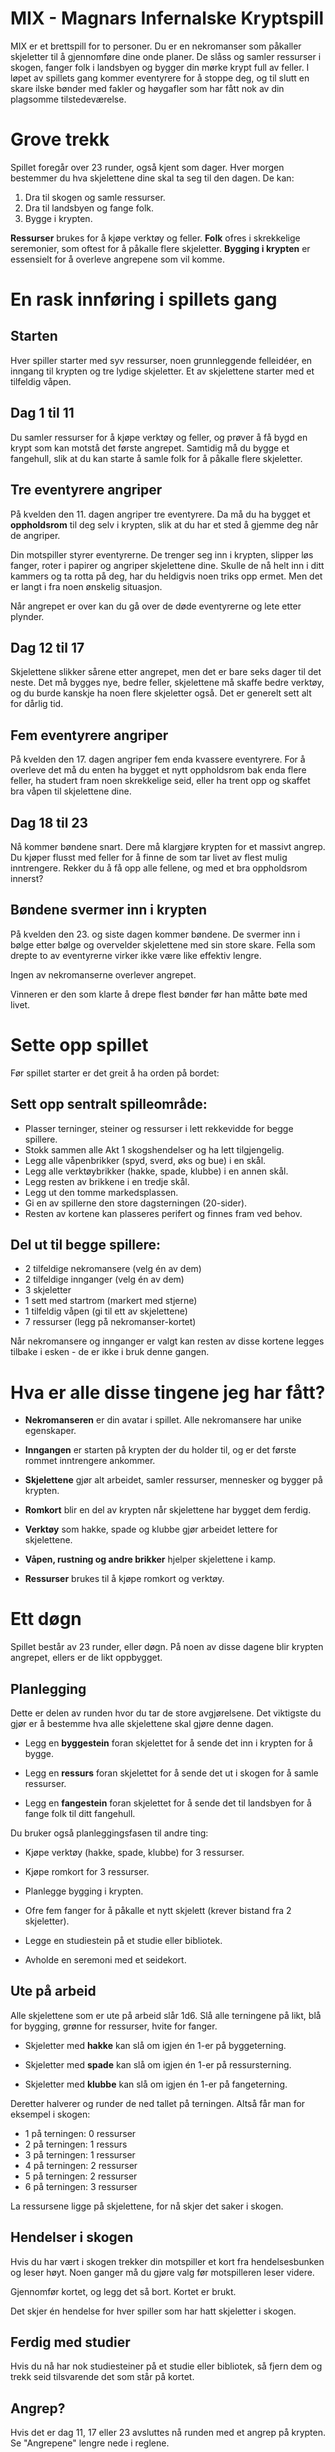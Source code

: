 * MIX - Magnars Infernalske Kryptspill

  MIX er et brettspill for to personer. Du er en nekromanser som
  påkaller skjeletter til å gjennomføre dine onde planer. De slåss og
  samler ressurser i skogen, fanger folk i landsbyen og bygger din
  mørke krypt full av feller. I løpet av spillets gang kommer
  eventyrere for å stoppe deg, og til slutt en skare ilske bønder med
  fakler og høygafler som har fått nok av din plagsomme
  tilstedeværelse.

* Grove trekk

  Spillet foregår over 23 runder, også kjent som dager. Hver morgen
  bestemmer du hva skjelettene dine skal ta seg til den dagen. De kan:

  1. Dra til skogen og samle ressurser.
  2. Dra til landsbyen og fange folk.
  3. Bygge i krypten.

  *Ressurser* brukes for å kjøpe verktøy og feller. *Folk* ofres i
  skrekkelige seremonier, som oftest for å påkalle flere
  skjeletter. *Bygging i krypten* er essensielt for å overleve
  angrepene som vil komme.

* En rask innføring i spillets gang
** Starten

   Hver spiller starter med syv ressurser, noen grunnleggende
   felleidéer, en inngang til krypten og tre lydige skjeletter. Et av
   skjelettene starter med et tilfeldig våpen.

** Dag 1 til 11

   Du samler ressurser for å kjøpe verktøy og feller, og prøver å få
   bygd en krypt som kan motstå det første angrepet. Samtidig må du
   bygge et fangehull, slik at du kan starte å samle folk for å
   påkalle flere skjeletter.

** Tre eventyrere angriper

   På kvelden den 11. dagen angriper tre eventyrere. Da må du ha
   bygget et *oppholdsrom* til deg selv i krypten, slik at du har et
   sted å gjemme deg når de angriper.

   Din motspiller styrer eventyrerne. De trenger seg inn i krypten,
   slipper løs fanger, roter i papirer og angriper skjelettene dine.
   Skulle de nå helt inn i ditt kammers og ta rotta på deg, har du
   heldigvis noen triks opp ermet. Men det er langt i fra noen
   ønskelig situasjon.

   Når angrepet er over kan du gå over de døde eventyrerne og lete
   etter plynder.

** Dag 12 til 17

   Skjelettene slikker sårene etter angrepet, men det er bare seks
   dager til det neste. Det må bygges nye, bedre feller, skjelettene
   må skaffe bedre verktøy, og du burde kanskje ha noen flere
   skjeletter også. Det er generelt sett alt for dårlig tid.

** Fem eventyrere angriper

   På kvelden den 17. dagen angriper fem enda kvassere eventyrere. For
   å overleve det må du enten ha bygget et nytt oppholdsrom bak enda
   flere feller, ha studert fram noen skrekkelige seid, eller ha trent
   opp og skaffet bra våpen til skjelettene dine.

** Dag 18 til 23

   Nå kommer bøndene snart. Dere må klargjøre krypten for et massivt
   angrep. Du kjøper flusst med feller for å finne de som tar livet av
   flest mulig inntrengere. Rekker du å få opp alle fellene, og med et
   bra oppholdsrom innerst?

** Bøndene svermer inn i krypten

   På kvelden den 23. og siste dagen kommer bøndene. De svermer inn i
   bølge etter bølge og overvelder skjelettene med sin store skare.
   Fella som drepte to av eventyrerne virker ikke være like effektiv
   lengre.

   Ingen av nekromanserne overlever angrepet.

   Vinneren er den som klarte å drepe flest bønder før han måtte bøte
   med livet.

* Sette opp spillet

  Før spillet starter er det greit å ha orden på bordet:

** Sett opp sentralt spilleområde:

  - Plasser terninger, steiner og ressurser i lett rekkevidde for begge spillere.
  - Stokk sammen alle Akt 1 skogshendelser og ha lett tilgjengelig.
  - Legg alle våpenbrikker (spyd, sverd, øks og bue) i en skål.
  - Legg alle verktøybrikker (hakke, spade, klubbe) i en annen skål.
  - Legg resten av brikkene i en tredje skål.
  - Legg ut den tomme markedsplassen.
  - Gi en av spillerne den store dagsterningen (20-sider).
  - Resten av kortene kan plasseres perifert og finnes fram ved behov.

** Del ut til begge spillere:
  - 2 tilfeldige nekromansere (velg én av dem)
  - 2 tilfeldige innganger (velg én av dem)
  - 3 skjeletter
  - 1 sett med startrom (markert med stjerne)
  - 1 tilfeldig våpen (gi til ett av skjelettene)
  - 7 ressurser (legg på nekromanser-kortet)

Når nekromansere og innganger er valgt kan resten av disse kortene
legges tilbake i esken - de er ikke i bruk denne gangen.

* Hva er alle disse tingene jeg har fått?

  - *Nekromanseren* er din avatar i spillet. Alle nekromansere har
    unike egenskaper.

  - *Inngangen* er starten på krypten der du holder til, og er det
    første rommet inntrengere ankommer.

  - *Skjelettene* gjør alt arbeidet, samler ressurser, mennesker og
    bygger på krypten.

  - *Romkort* blir en del av krypten når skjelettene har bygget dem
    ferdig.

  - *Verktøy* som hakke, spade og klubbe gjør arbeidet lettere for
    skjelettene.

  - *Våpen, rustning og andre brikker* hjelper skjelettene i kamp.

  - *Ressurser* brukes til å kjøpe romkort og verktøy.

* Ett døgn

  Spillet består av 23 runder, eller døgn. På noen av disse dagene blir
  krypten angrepet, ellers er de likt oppbygget.

** Planlegging

   Dette er delen av runden hvor du tar de store avgjørelsene. Det
   viktigste du gjør er å bestemme hva alle skjelettene skal gjøre
   denne dagen.

   - Legg en *byggestein* foran skjelettet for å sende det inn i
     krypten for å bygge.

   - Legg en *ressurs* foran skjelettet for å sende det ut i skogen
     for å samle ressurser.

   - Legg en *fangestein* foran skjelettet for å sende det til
     landsbyen for å fange folk til ditt fangehull.

   Du bruker også planleggingsfasen til andre ting:

   - Kjøpe verktøy (hakke, spade, klubbe) for 3 ressurser.

   - Kjøpe romkort for 3 ressurser.

   - Planlegge bygging i krypten.

   - Ofre fem fanger for å påkalle et nytt skjelett (krever bistand
     fra 2 skjeletter).

   - Legge en studiestein på et studie eller bibliotek.

   - Avholde en seremoni med et seidekort.

** Ute på arbeid

   Alle skjelettene som er ute på arbeid slår 1d6. Slå alle terningene
   på likt, blå for bygging, grønne for ressurser, hvite for fanger.

   - Skjeletter med *hakke* kan slå om igjen én 1-er på byggeterning.

   - Skjeletter med *spade* kan slå om igjen én 1-er på ressursterning.

   - Skjeletter med *klubbe* kan slå om igjen én 1-er på fangeterning.

  Deretter halverer og runder de ned tallet på terningen. Altså får
  man for eksempel i skogen:

  - 1 på terningen: 0 ressurser
  - 2 på terningen: 1 ressurs
  - 3 på terningen: 1 ressurser
  - 4 på terningen: 2 ressurser
  - 5 på terningen: 2 ressurser
  - 6 på terningen: 3 ressurser

  La ressursene ligge på skjelettene, for nå skjer det saker i skogen.

** Hendelser i skogen

   Hvis du har vært i skogen trekker din motspiller et kort fra
   hendelsesbunken og leser høyt. Noen ganger må du gjøre valg før
   motspilleren leser videre.

   Gjennomfør kortet, og legg det så bort. Kortet er brukt.

   Det skjer én hendelse for hver spiller som har hatt skjeletter i
   skogen.

** Ferdig med studier

   Hvis du nå har nok studiesteiner på et studie eller bibliotek, så
   fjern dem og trekk seid tilsvarende det som står på kortet.

** Angrep?

   Hvis det er dag 11, 17 eller 23 avsluttes nå runden med et angrep
   på krypten. Se "Angrepene" lengre nede i reglene.

* Dine første feller
** Vaktpost
** Snubletråd
** Fangehull

** Snekkerbod

** Arbeidsbenk

** Kaffestasjon

** 2x Soverom

* Kampsystemet

  En kamp består av:

  - én runde med skyting
  - deretter nærkamprunder til en side har vunnet

  Før og mellom alle disse rundene kan nekromanseren bruke ett kampseid, og
  eventyrere kan bruke sine spesialegenskaper.

** Skyting

   Alle skyter på likt, så to skyttere kan drepe hverandre.

   Dersom noen kan skyte flere ganger, så får de muligheten når alle har skutt
   første runde - hvis de fortsatt lever.

** Nærkamp

* Angrepene

  På kvelden dag 11, så 17 og til slutt 23 blir krypten angrepet.

  Inntrengernes mål er å finne deg, nekromanseren. Du er nødt til å
  være i et ferdig bygget *Oppholdsrom*. Hvis du har flere oppholdsrom
  i krypten, skriv ned din posisjon på en hemmelig lapp.

  Dersom du ikke har noen oppholdsrom, så møter du inntrengerne i
  inngangen med et av dine skjeletter som livvakt.

  For å finne deg må inntrengerne begi seg gjennom krypten, komme seg
  forbi feller og slåss mot skjelettene som står på vakt.

*** Forskjellige typer feller

    De aller fleste feller fungerer bare én gang per angrep. Og det er
    for det meste greit mot eventyrerne. Men bøndene kommer i bølge
    etter bølge. Da er det kjekt med feller som er *Alltid aktive*.
    Hver gang inntrengere går inn i et slikt rom, utløses fella på
    nytt.

    Skjeletter står på vakt i en god del rom. Du velger selv hvilke og
    hvor mange skjeletter som er tilstede i det inntrengerne ankommer
    rommet. Velg blant skjelettene som er uthvilte. Hvis du ikke har
    noen uthvilte skjeletter, kan du velge blant de som er utslått.
    Men taper de igjen, så blir de sønderknust - og kan ikke velges
    på nytt.

    Noen rom utløses i det inntrengerne kommer inn i naborommet. Flipp
    rommet opp når inntrengerne kommer inn i rommet ved siden av. Du kan
    selv velge hvilket av de to kortene som får effekt først.

    Andre rom er *Blindganger*. Du kan ikke bygge rom bakenfor en
    blindgang.

    Det er også viktig å ha et *Oppholdsrom*. Det er i disse du kan
    oppholde deg under angrepet. Mer om det i neste avsnitt.

    Noen få oppholdsrom er også *Templer*. Du kan bare bygge ett
    tempel i din krypt. Tempelet lar deg ofre fanger (et såkalt
    Tempeloffer) for å gjøre Kampseid enda bedre, dersom du bruker det
    som oppholdsrom.

*** Oppgjør i oppholdsrommet

    Dersom de finner deg, så har du i oppholdsrommet ditt med deg ett av
    skjelettene dine som livvakt. Det er nå du kan bruke Kampseid hvis du
    har det. Så lenge livvakten er i live, kan du ikke dø.

    Skulle inntrengerne klare å ta livet av deg, så sier de seg fornøyd
    og forlater krypten. Du har et siste triks i ermet. Ved å trekke
    livskraften ut av to av dine skjeletter kommer du deg til hektene
    igjen. De to skjelettene sønderknuses i prosessen.

** De tre forskjellige angrepene
*** Dag 11: Tre eventyrere

    Trekk tre tilfeldige eventyrere og slå 5 kamptriksterninger for
    dem. De er i utgangspunktet level 1, men kan få ekstra levels fra
    kamptriksterningene.

*** Dag 17: Fem eventyrere

    Trekk fem tilfeldige eventyrere og slå 7 kamptriksterninger for
    dem. De er i utgangspunktet level 2, men kan få ekstra levels fra
    kamptriksterningene.

*** Dag 23: Bøndene angriper

    Bøndene kommer i bølge etter bølge helt til du er død. Vinneren
    er den som overlever lengst, altså dreper flest bønder.

    Når første bølge er utradert, kommer neste bølge:

    - Først 20 bønder som slåss med d8. Svermen starter på 6 bønder.
    - Så 20 bønder som slåss med d8+1.
    - Så 20 bønder som slåss med d10.
    - Så 20 bønder som slåss med d10. Svermen starter på 8 bønder.
    - Så 20 bønder som slåss med d10. Svermen starter på 10 bønder.

    Skulle du mot formoding ha overlevet alt dette, så fortsetter svermen
    å øke med to av gangen.

    Bøndene har en ekstra egenskap når de svermer. De som slår 1 på
    terningen flykter midlertidig. Ta de ut av terningsslaget før du
    beregner dødsfall.
* Endringsliste
** Søndag 6. januar 2013
*** Hendelsesbunken
    - Ikke stokk hendelsesbunken. Bare trekk fra toppen, og legg vekk underveis.
    - Stokk inn akt 2-hendelser etter angrepet dag 11.
    - Stokk inn akt 3-hendelser etter angrepet dag 17.
*** Uendelige løkker
    - Visse kombinasjoner av Alltid Aktiv og andre kort kan skape
      uendelige løkker. I en slik situasjon, så mister kortet sin
      Alltid Aktiv-status etter første reaktivering. Det vil si at du
      får én reaktivering, men så er festen over.
